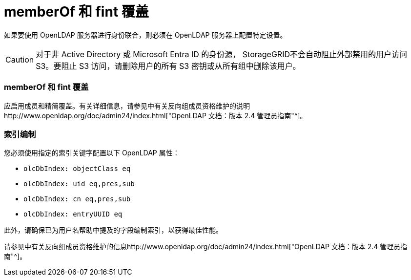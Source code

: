 = memberOf 和 fint 覆盖
:allow-uri-read: 


如果要使用 OpenLDAP 服务器进行身份联合，则必须在 OpenLDAP 服务器上配置特定设置。


CAUTION: 对于非 Active Directory 或 Microsoft Entra ID 的身份源， StorageGRID不会自动阻止外部禁用的用户访问 S3。要阻止 S3 访问，请删除用户的所有 S3 密钥或从所有组中删除该用户。



=== memberOf 和 fint 覆盖

应启用成员和精简覆盖。有关详细信息，请参见中有关反向组成员资格维护的说明http://www.openldap.org/doc/admin24/index.html["OpenLDAP 文档：版本 2.4 管理员指南"^]。



=== 索引编制

您必须使用指定的索引关键字配置以下 OpenLDAP 属性：

* `olcDbIndex: objectClass eq`
* `olcDbIndex: uid eq,pres,sub`
* `olcDbIndex: cn eq,pres,sub`
* `olcDbIndex: entryUUID eq`


此外，请确保已为用户名帮助中提及的字段编制索引，以获得最佳性能。

请参见中有关反向组成员资格维护的信息http://www.openldap.org/doc/admin24/index.html["OpenLDAP 文档：版本 2.4 管理员指南"^]。
